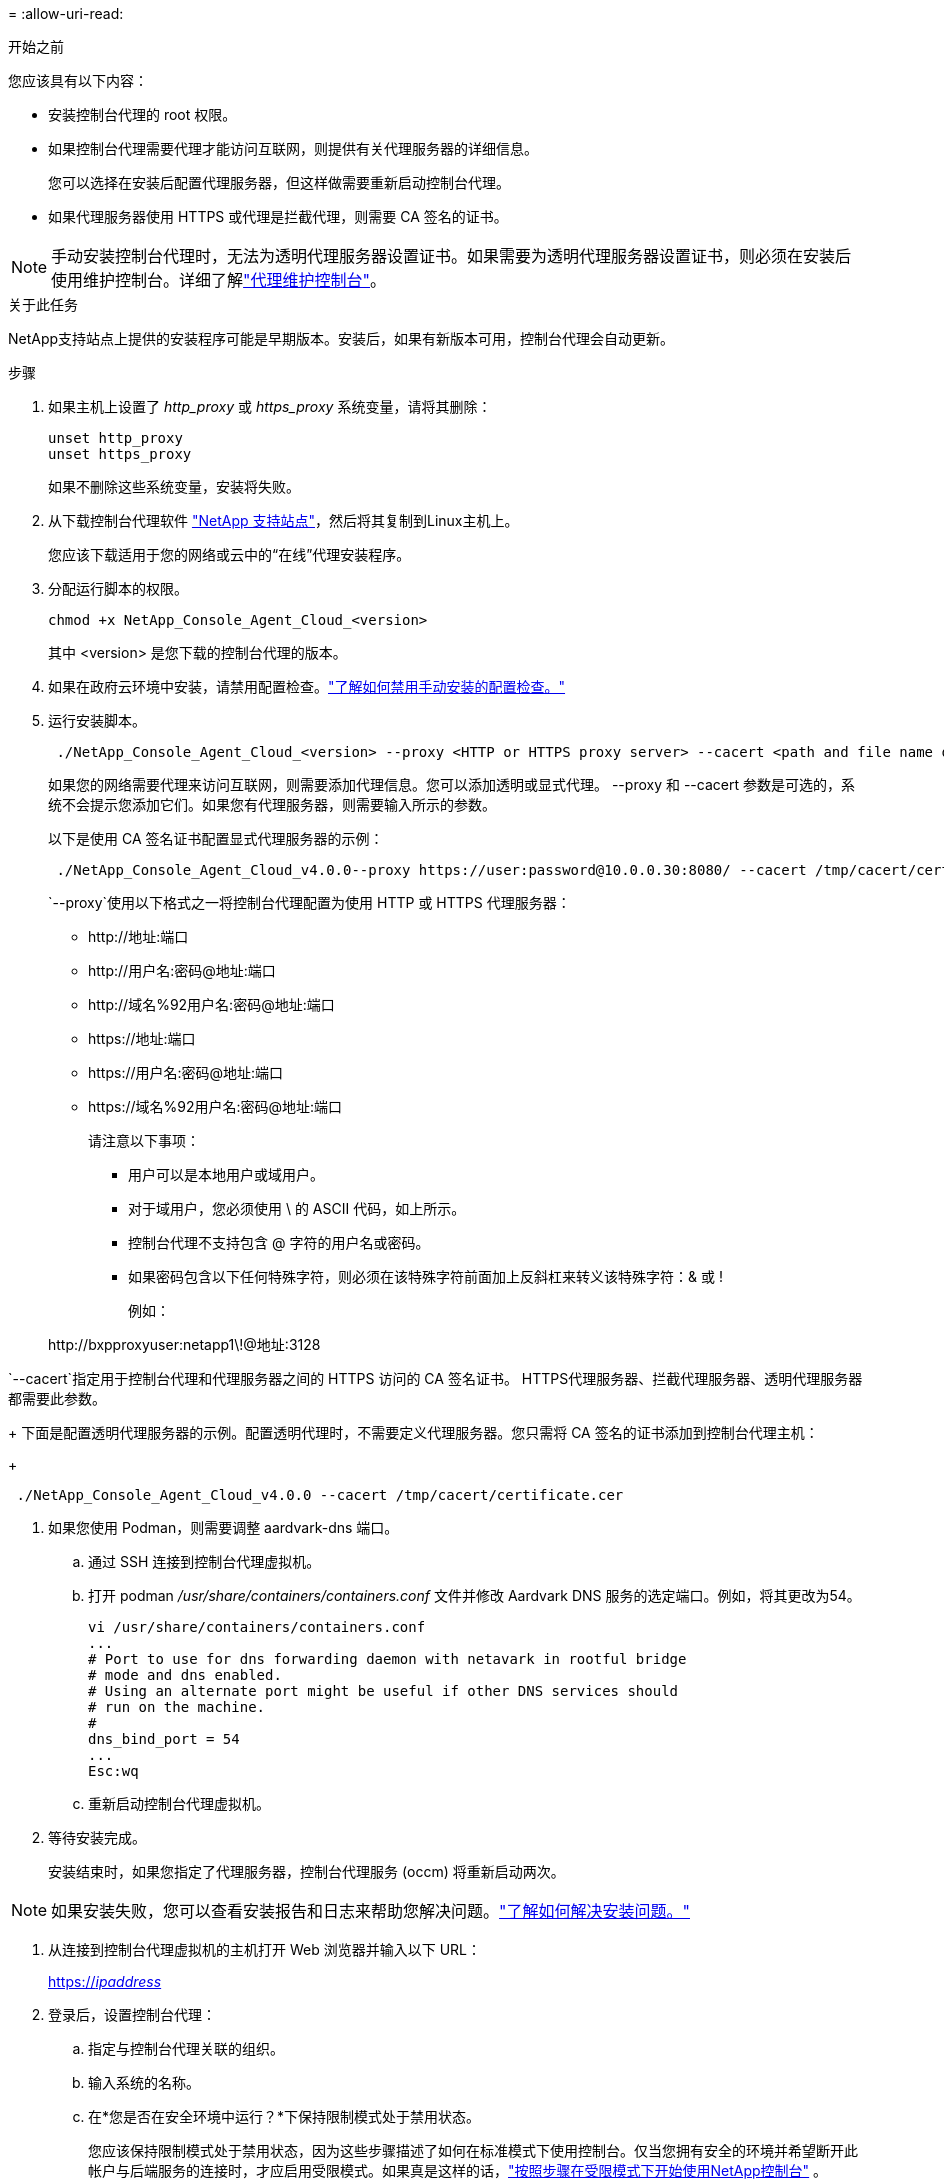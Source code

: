 = 
:allow-uri-read: 


.开始之前
您应该具有以下内容：

* 安装控制台代理的 root 权限。
* 如果控制台代理需要代理才能访问互联网，则提供有关代理服务器的详细信息。
+
您可以选择在安装后配置代理服务器，但这样做需要重新启动控制台代理。

* 如果代理服务器使用 HTTPS 或代理是拦截代理，则需要 CA 签名的证书。



NOTE: 手动安装控制台代理时，无法为透明代理服务器设置证书。如果需要为透明代理服务器设置证书，则必须在安装后使用维护控制台。详细了解link:reference-connector-maint-console.html["代理维护控制台"]。

.关于此任务
NetApp支持站点上提供的安装程序可能是早期版本。安装后，如果有新版本可用，控制台代理会自动更新。

.步骤
. 如果主机上设置了 _http_proxy_ 或 _https_proxy_ 系统变量，请将其删除：
+
[source, cli]
----
unset http_proxy
unset https_proxy
----
+
如果不删除这些系统变量，安装将失败。

. 从下载控制台代理软件 https://mysupport.netapp.com/site/products/all/details/cloud-manager/downloads-tab["NetApp 支持站点"^]，然后将其复制到Linux主机上。
+
您应该下载适用于您的网络或云中的“在线”代理安装程序。

. 分配运行脚本的权限。
+
[source, cli]
----
chmod +x NetApp_Console_Agent_Cloud_<version>
----
+
其中 <version> 是您下载的控制台代理的版本。

. 如果在政府云环境中安装，请禁用配置检查。link:task-troubleshoot-agent.html#disable-config-check["了解如何禁用手动安装的配置检查。"]
. 运行安装脚本。
+
[source, cli]
----
 ./NetApp_Console_Agent_Cloud_<version> --proxy <HTTP or HTTPS proxy server> --cacert <path and file name of a CA-signed certificate>
----
+
如果您的网络需要代理来访问互联网，则需要添加代理信息。您可以添加透明或显式代理。 --proxy 和 --cacert 参数是可选的，系统不会提示您添加它们。如果您有代理服务器，则需要输入所示的参数。

+
以下是使用 CA 签名证书配置显式代理服务器的示例：

+
[source, cli]
----
 ./NetApp_Console_Agent_Cloud_v4.0.0--proxy https://user:password@10.0.0.30:8080/ --cacert /tmp/cacert/certificate.cer
----
+
`--proxy`使用以下格式之一将控制台代理配置为使用 HTTP 或 HTTPS 代理服务器：

+
** \http://地址:端口
** \http://用户名:密码@地址:端口
** \http://域名%92用户名:密码@地址:端口
** \https://地址:端口
** \https://用户名:密码@地址:端口
** \https://域名%92用户名:密码@地址:端口
+
请注意以下事项：

+
*** 用户可以是本地用户或域用户。
*** 对于域用户，您必须使用 \ 的 ASCII 代码，如上所示。
*** 控制台代理不支持包含 @ 字符的用户名或密码。
*** 如果密码包含以下任何特殊字符，则必须在该特殊字符前面加上反斜杠来转义该特殊字符：& 或 !
+
例如：

+
\http://bxpproxyuser:netapp1\!@地址:3128







`--cacert`指定用于控制台代理和代理服务器之间的 HTTPS 访问的 CA 签名证书。  HTTPS代理服务器、拦截代理服务器、透明代理服务器都需要此参数。

+ 下面是配置透明代理服务器的示例。配置透明代理时，不需要定义代理服务器。您只需将 CA 签名的证书添加到控制台代理主机：

+

[source, cli]
----
 ./NetApp_Console_Agent_Cloud_v4.0.0 --cacert /tmp/cacert/certificate.cer
----
. 如果您使用 Podman，则需要调整 aardvark-dns 端口。
+
.. 通过 SSH 连接到控制台代理虚拟机。
.. 打开 podman _/usr/share/containers/containers.conf_ 文件并修改 Aardvark DNS 服务的选定端口。例如，将其更改为54。
+
[source, cli]
----
vi /usr/share/containers/containers.conf
...
# Port to use for dns forwarding daemon with netavark in rootful bridge
# mode and dns enabled.
# Using an alternate port might be useful if other DNS services should
# run on the machine.
#
dns_bind_port = 54
...
Esc:wq
----
.. 重新启动控制台代理虚拟机。




. 等待安装完成。
+
安装结束时，如果您指定了代理服务器，控制台代理服务 (occm) 将重新启动两次。




NOTE: 如果安装失败，您可以查看安装报告和日志来帮助您解决问题。link:task-troubleshoot-agent.html#troubleshoot-installation["了解如何解决安装问题。"]

. 从连接到控制台代理虚拟机的主机打开 Web 浏览器并输入以下 URL：
+
https://_ipaddress_[]

. 登录后，设置控制台代理：
+
.. 指定与控制台代理关联的组织。
.. 输入系统的名称。
.. 在*您是否在安全环境中运行？*下保持限制模式处于禁用状态。
+
您应该保持限制模式处于禁用状态，因为这些步骤描述了如何在标准模式下使用控制台。仅当您拥有安全的环境并希望断开此帐户与后端服务的连接时，才应启用受限模式。如果真是这样的话，link:task-quick-start-restricted-mode.html["按照步骤在受限模式下开始使用NetApp控制台"] 。

.. 选择*让我们开始吧*。



